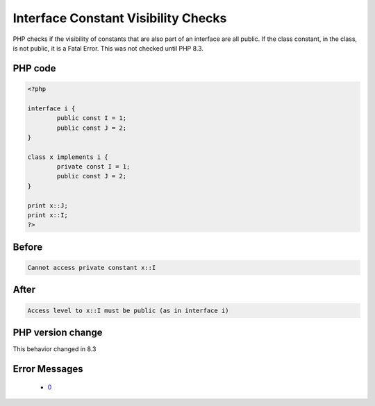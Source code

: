 .. _`interface-constant-visibility-checks`:

Interface Constant Visibility Checks
====================================
.. meta::
	:description:
		Interface Constant Visibility Checks: PHP checks if the visibility of constants that are also part of an interface are all public.
	:twitter:card: summary_large_image
	:twitter:site: @exakat
	:twitter:title: Interface Constant Visibility Checks
	:twitter:description: Interface Constant Visibility Checks: PHP checks if the visibility of constants that are also part of an interface are all public
	:twitter:creator: @exakat
	:twitter:image:src: https://php-changed-behaviors.readthedocs.io/en/latest/_static/logo.png
	:og:image: https://php-changed-behaviors.readthedocs.io/en/latest/_static/logo.png
	:og:title: Interface Constant Visibility Checks
	:og:type: article
	:og:description: PHP checks if the visibility of constants that are also part of an interface are all public
	:og:url: https://php-tips.readthedocs.io/en/latest/tips/interfaceConstantVisibilityCheck.html
	:og:locale: en

PHP checks if the visibility of constants that are also part of an interface are all public. If the class constant, in the class, is not public, it is a Fatal Error. This was not checked until PHP 8.3.

PHP code
________
.. code-block:: php

   <?php
   
   interface i {
           public const I = 1;
           public const J = 2;
   }
   
   class x implements i {
           private const I = 1;
           public const J = 2;
   }
   
   print x::J;
   print x::I;
   ?>

Before
______
.. code-block:: output

   Cannot access private constant x::I

After
______
.. code-block:: output

   Access level to x::I must be public (as in interface i)


PHP version change
__________________
This behavior changed in 8.3


Error Messages
______________

  + `0 <https://php-errors.readthedocs.io/en/latest/messages/.html>`_



